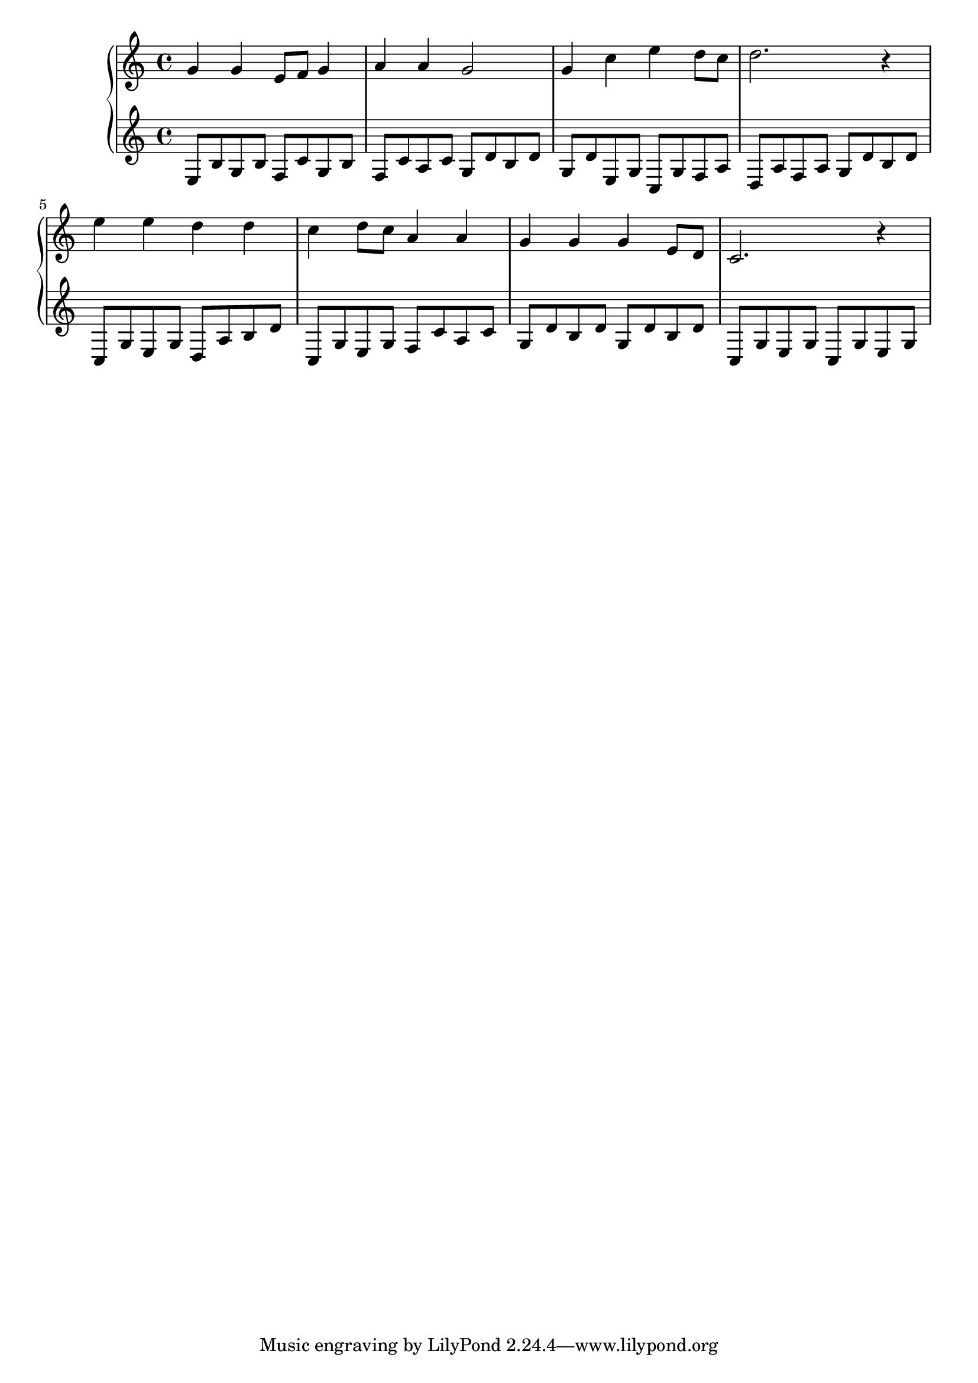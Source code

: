{
	\new
	GrandStaff
	<<
		\new
		Staff
		{
			\time
			4/4
			<g'>4
			<g'>4
			<e'>8
			<f'>8
			<g'>4
			<a'>4
			<a'>4
			<g'>2
			<g'>4
			<c''>4
			<e''>4
			<d''>8
			<c''>8
			<d''>2.
			r4
			<e''>4
			<e''>4
			<d''>4
			<d''>4
			<c''>4
			<d''>8
			<c''>8
			<a'>4
			<a'>4
			<g'>4
			<g'>4
			<g'>4
			<e'>8
			<d'>8
			<c'>2.
			r4
		}
		\new
		Staff
		{
			\time
			4/4
			<e>8
			<b>8
			<g>8
			<b>8
			<f>8
			<c'>8
			<g>8
			<b>8
			<f>8
			<c'>8
			<a>8
			<c'>8
			<g>8
			<d'>8
			<b>8
			<d'>8
			<g>8
			<d'>8
			<e>8
			<g>8
			<c>8
			<g>8
			<f>8
			<a>8
			<d>8
			<a>8
			<f>8
			<a>8
			<g>8
			<d'>8
			<b>8
			<d'>8
			<c>8
			<g>8
			<e>8
			<g>8
			<d>8
			<a>8
			<b>8
			<d'>8
			<c>8
			<g>8
			<e>8
			<g>8
			<f>8
			<c'>8
			<a>8
			<c'>8
			<g>8
			<d'>8
			<b>8
			<d'>8
			<g>8
			<d'>8
			<b>8
			<d'>8
			<c>8
			<g>8
			<e>8
			<g>8
			<c>8
			<g>8
			<e>8
			<g>8
		}
	>>
}